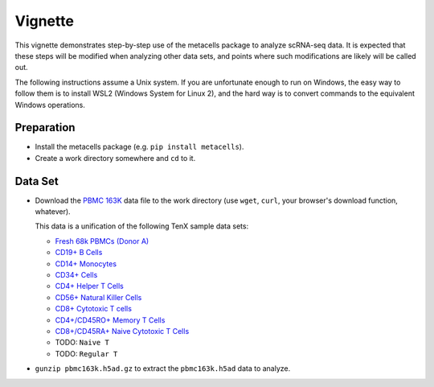 Vignette
========

This vignette demonstrates step-by-step use of the metacells package to analyze scRNA-seq data.
It is expected that these steps will be modified when analyzing other data sets, and points
where such modifications are likely will be called out.

The following instructions assume a Unix system. If you are unfortunate enough to run on Windows,
the easy way to follow them is to install WSL2 (Windows System for Linux 2), and the hard way is to
convert commands to the equivalent Windows operations.

Preparation
-----------

* Install the metacells package (e.g. ``pip install metacells``).

* Create a work directory somewhere and ``cd`` to it.

Data Set
--------

* Download the `PBMC 163K
  <http://www.wisdom.weizmann.ac.il/~atanay/metac_data/pbmc163k.h5ad.gz>`_ data file to the work
  directory (use ``wget``, ``curl``, your browser's download function, whatever).

  This data is a unification of the following TenX sample data sets:

  * `Fresh 68k PBMCs (Donor A) <https://support.10xgenomics.com/single-cell-gene-expression/datasets/1.1.0/fresh_68k_pbmc_donor_a>`_

  * `CD19+ B Cells <https://support.10xgenomics.com/single-cell-gene-expression/datasets/1.1.0/b_cells>`_

  * `CD14+ Monocytes <https://support.10xgenomics.com/single-cell-gene-expression/datasets/1.1.0/cd14_monocytes>`_

  * `CD34+ Cells <https://support.10xgenomics.com/single-cell-gene-expression/datasets/1.1.0/cd34>`_

  * `CD4+ Helper T Cells <https://support.10xgenomics.com/single-cell-gene-expression/datasets/1.1.0/cd4_t_helper>`_

  * `CD56+ Natural Killer Cells <https://support.10xgenomics.com/single-cell-gene-expression/datasets/1.1.0/cd56_nk>`_

  * `CD8+ Cytotoxic T cells <https://support.10xgenomics.com/single-cell-gene-expression/datasets/1.1.0/cytotoxic_t>`_

  * `CD4+/CD45RO+ Memory T Cells <https://support.10xgenomics.com/single-cell-gene-expression/datasets/1.1.0/memory_t>`_

  * `CD8+/CD45RA+ Naive Cytotoxic T Cells <https://support.10xgenomics.com/single-cell-gene-expression/datasets/1.1.0/naive_cytotoxic>`_

  * TODO: ``Naive T``

  * TODO: ``Regular T``

* ``gunzip pbmc163k.h5ad.gz`` to extract the ``pbmc163k.h5ad`` data to analyze.
